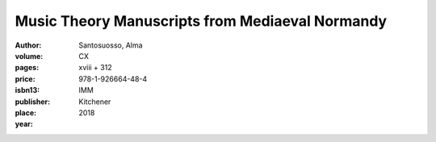Music Theory Manuscripts from Mediaeval Normandy
================================================

:author: Santosuosso, Alma

:volume: CX
:pages: xviii + 312
:price: 
:isbn13: 978-1-926664-48-4
:publisher: IMM
:place: Kitchener
:year: 2018

